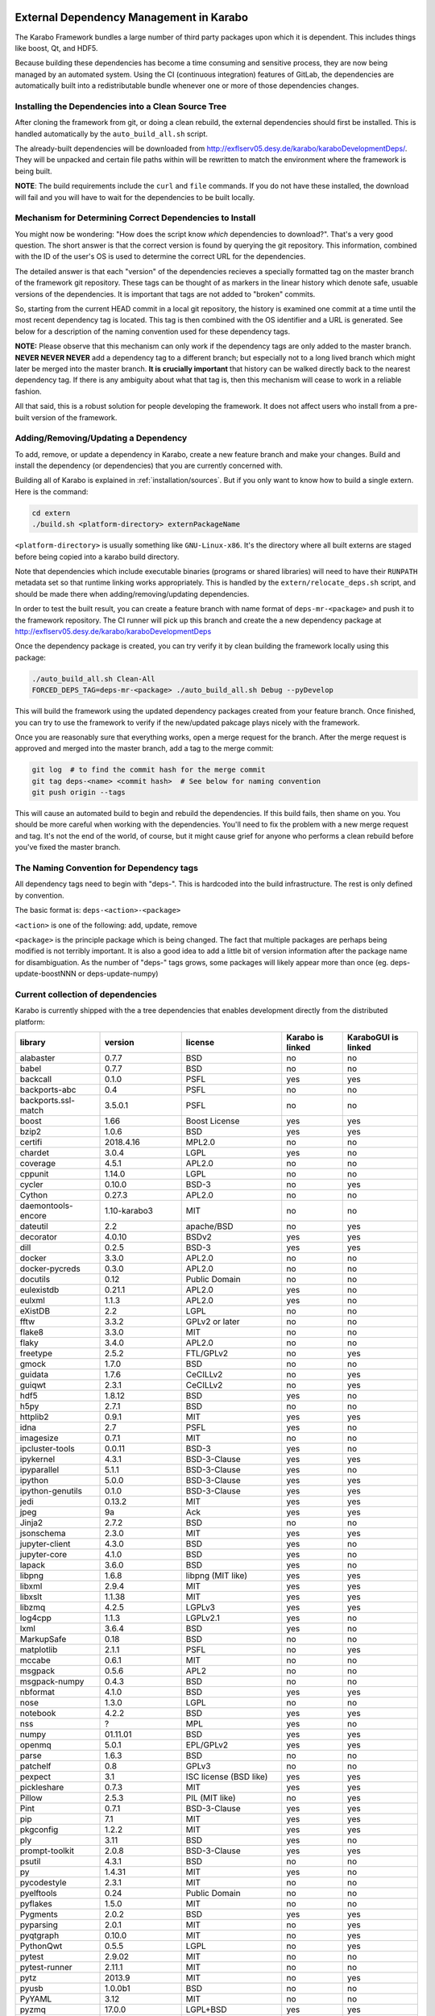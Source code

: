 External Dependency Management in Karabo
========================================

The Karabo Framework bundles a large number of third party packages upon which
it is dependent. This includes things like boost, Qt, and HDF5.

Because building these dependencies has become a time consuming and sensitive
process, they are now being managed by an automated system. Using the
CI (continuous integration) features of GitLab, the dependencies are
automatically built into a redistributable bundle whenever one or more of those
dependencies changes.


Installing the Dependencies into a Clean Source Tree
----------------------------------------------------

After cloning the framework from git, or doing a clean rebuild, the external
dependencies should first be installed. This is handled automatically by the
``auto_build_all.sh`` script.

The already-built dependencies will be downloaded from
http://exflserv05.desy.de/karabo/karaboDevelopmentDeps/. They will be unpacked
and certain file paths within will be rewritten to match the environment where
the framework is being built.

**NOTE**: The build requirements include the ``curl`` and ``file`` commands. If
you do not have these installed, the download will fail and you will have to
wait for the dependencies to be built locally.


Mechanism for Determining Correct Dependencies to Install
---------------------------------------------------------

You might now be wondering: "How does the script know *which* dependencies to
download?". That's a very good question. The short answer is that the correct
version is found by querying the git repository. This information, combined
with the ID of the user's OS is used to determine the correct URL for the
dependencies.

The detailed answer is that each "version" of the dependencies recieves a
specially formatted tag on the master branch of the framework git repository.
These tags can be thought of as markers in the linear history which denote safe,
usuable versions of the dependencies. It is important that tags are not added to
"broken" commits.

So, starting from the current HEAD commit in a local git repository, the history
is examined one commit at a time until the most recent dependency tag is located.
This tag is then combined with the OS identifier and a URL is generated. See
below for a description of the naming convention used for these dependency tags.

**NOTE:** Please observe that this mechanism can only work if the dependency
tags are only added to the master branch. **NEVER NEVER NEVER** add a dependency
tag to a different branch; but especially not to a long lived branch which might
later be merged into the master branch. **It is crucially important** that
history can be walked directly back to the nearest dependency tag. If there is
any ambiguity about what that tag is, then this mechanism will cease to work in
a reliable fashion.

All that said, this is a robust solution for people developing the framework.
It does not affect users who install from a pre-built version of the framework.


Adding/Removing/Updating a Dependency
-------------------------------------

To add, remove, or update a dependency in Karabo, create a new feature branch
and make your changes. Build and install the dependency (or dependencies)
that you are currently concerned with.

Building all of Karabo is explained in :ref:`installation/sources`. But if you
only want to know how to build a single extern. Here is the command:

.. code-block:: bash

    cd extern
    ./build.sh <platform-directory> externPackageName

``<platform-directory>`` is usually something like ``GNU-Linux-x86``.
It's the directory where all built externs are staged before
being copied into a karabo build directory.

Note that dependencies which include executable binaries (programs or shared
libraries) will need to have their ``RUNPATH`` metadata set so that runtime
linking works appropriately. This is handled by the ``extern/relocate_deps.sh``
script, and should be made there when adding/removing/updating dependencies.

In order to test the built result, you can create a feature branch with name
format of ``deps-mr-<package>`` and push it to the framework repository. The
CI runner will pick up this branch and create the a new dependency package at
http://exflserv05.desy.de/karabo/karaboDevelopmentDeps

Once the dependency package is created, you can try verify it by clean building
the framework locally using this package:

.. code-block:: bash

    ./auto_build_all.sh Clean-All
    FORCED_DEPS_TAG=deps-mr-<package> ./auto_build_all.sh Debug --pyDevelop

This will build the framework using the updated dependency packages created
from your feature branch. Once finished, you can try to use the framework to
verify if the new/updated pakcage plays nicely with the framework.

Once you are reasonably sure that everything works, open a merge request for
the branch. After the merge request is approved and merged into the master
branch, add a tag to the merge commit:

.. code-block:: bash

    git log  # to find the commit hash for the merge commit
    git tag deps-<name> <commit hash>  # See below for naming convention
    git push origin --tags

This will cause an automated build to begin and rebuild the dependencies. If
this build fails, then shame on you. You should be more careful when working
with the dependencies. You'll need to fix the problem with a new merge
request and tag. It's not the end of the world, of course, but it might
cause grief for anyone who performs a clean rebuild before you've fixed the
master branch.


The Naming Convention for Dependency tags
-----------------------------------------

All dependency tags need to begin with "deps-". This is hardcoded into the
build infrastructure. The rest is only defined by convention.

The basic format is: ``deps-<action>-<package>``

``<action>`` is one of the following: add, update, remove

``<package>`` is the principle package which is being changed. The fact that
multiple packages are perhaps being modified is not terribly important. It is
also a good idea to add a little bit of version information after the package
name for disambiguation. As the number of "deps-" tags grows, some packages will
likely appear more than once (eg. deps-update-boostNNN or deps-update-numpy)


Current collection of dependencies
----------------------------------

Karabo is currently shipped with the a tree dependencies that enables
development directly from the distributed platform:

+-------------------+-----------------+----------------------------------------------------------+--------------------+------------------------+
|library            |version          |license                                                   |Karabo is linked    | KaraboGUI is linked    |
+===================+=================+==========================================================+====================+========================+
|alabaster          |0.7.7            |BSD                                                       |no                  |no                      |
+-------------------+-----------------+----------------------------------------------------------+--------------------+------------------------+
|babel              |0.7.7            |BSD                                                       |no                  |no                      |
+-------------------+-----------------+----------------------------------------------------------+--------------------+------------------------+
|backcall           |0.1.0            |PSFL                                                      |yes                 |yes                     |
+-------------------+-----------------+----------------------------------------------------------+--------------------+------------------------+
|backports-abc      |0.4              |PSFL                                                      |no                  |no                      |
+-------------------+-----------------+----------------------------------------------------------+--------------------+------------------------+
|backports.ssl-match|3.5.0.1          |PSFL                                                      |no                  |no                      |
+-------------------+-----------------+----------------------------------------------------------+--------------------+------------------------+
|boost              |1.66             |Boost License                                             |yes                 |yes                     |
+-------------------+-----------------+----------------------------------------------------------+--------------------+------------------------+
|bzip2              |1.0.6            |BSD                                                       |yes                 |yes                     |
+-------------------+-----------------+----------------------------------------------------------+--------------------+------------------------+
|certifi            |2018.4.16        |MPL2.0                                                    |no                  |no                      |
+-------------------+-----------------+----------------------------------------------------------+--------------------+------------------------+
|chardet            |3.0.4            |LGPL                                                      |yes                 |no                      |
+-------------------+-----------------+----------------------------------------------------------+--------------------+------------------------+
|coverage           |4.5.1            |APL2.0                                                    |no                  |no                      |
+-------------------+-----------------+----------------------------------------------------------+--------------------+------------------------+
|cppunit            |1.14.0           |LGPL                                                      |no                  |no                      |
+-------------------+-----------------+----------------------------------------------------------+--------------------+------------------------+
|cycler             |0.10.0           |BSD-3                                                     |no                  |yes                     |
+-------------------+-----------------+----------------------------------------------------------+--------------------+------------------------+
|Cython             |0.27.3           |APL2.0                                                    |no                  |no                      |
+-------------------+-----------------+----------------------------------------------------------+--------------------+------------------------+
|daemontools-encore |1.10-karabo3     |MIT                                                       |no                  |no                      |
+-------------------+-----------------+----------------------------------------------------------+--------------------+------------------------+
|dateutil           |2.2              |apache/BSD                                                |no                  |yes                     |
+-------------------+-----------------+----------------------------------------------------------+--------------------+------------------------+
|decorator          |4.0.10           |BSDv2                                                     |yes                 |yes                     |
+-------------------+-----------------+----------------------------------------------------------+--------------------+------------------------+
|dill               |0.2.5            |BSD-3                                                     |yes                 |yes                     |
+-------------------+-----------------+----------------------------------------------------------+--------------------+------------------------+
|docker             |3.3.0            |APL2.0                                                    |no                  |no                      |
+-------------------+-----------------+----------------------------------------------------------+--------------------+------------------------+
|docker-pycreds     |0.3.0            |APL2.0                                                    |no                  |no                      |
+-------------------+-----------------+----------------------------------------------------------+--------------------+------------------------+
|docutils           |0.12             |Public Domain                                             |no                  |no                      |
+-------------------+-----------------+----------------------------------------------------------+--------------------+------------------------+
|eulexistdb         |0.21.1           |APL2.0                                                    |yes                 |no                      |
+-------------------+-----------------+----------------------------------------------------------+--------------------+------------------------+
|eulxml             |1.1.3            |APL2.0                                                    |yes                 |no                      |
+-------------------+-----------------+----------------------------------------------------------+--------------------+------------------------+
|eXistDB            |2.2              |LGPL                                                      |no                  |no                      |
+-------------------+-----------------+----------------------------------------------------------+--------------------+------------------------+
|fftw               |3.3.2            |GPLv2 or later                                            |no                  |no                      |
+-------------------+-----------------+----------------------------------------------------------+--------------------+------------------------+
|flake8             |3.3.0            |MIT                                                       |no                  |no                      |
+-------------------+-----------------+----------------------------------------------------------+--------------------+------------------------+
|flaky              |3.4.0            |APL2.0                                                    |no                  |no                      |
+-------------------+-----------------+----------------------------------------------------------+--------------------+------------------------+
|freetype           |2.5.2            |FTL/GPLv2                                                 |no                  |yes                     |
+-------------------+-----------------+----------------------------------------------------------+--------------------+------------------------+
|gmock              |1.7.0            |BSD                                                       |no                  |no                      |
+-------------------+-----------------+----------------------------------------------------------+--------------------+------------------------+
|guidata            |1.7.6            |CeCILLv2                                                  |no                  |yes                     |
+-------------------+-----------------+----------------------------------------------------------+--------------------+------------------------+
|guiqwt             |2.3.1            |CeCILLv2                                                  |no                  |yes                     |
+-------------------+-----------------+----------------------------------------------------------+--------------------+------------------------+
|hdf5               |1.8.12           |BSD                                                       |yes                 |no                      |
+-------------------+-----------------+----------------------------------------------------------+--------------------+------------------------+
|h5py               |2.7.1            |BSD                                                       |no                  |no                      |
+-------------------+-----------------+----------------------------------------------------------+--------------------+------------------------+
|httplib2           |0.9.1            |MIT                                                       |yes                 |yes                     |
+-------------------+-----------------+----------------------------------------------------------+--------------------+------------------------+
|idna               |2.7              |PSFL                                                      |yes                 |no                      |
+-------------------+-----------------+----------------------------------------------------------+--------------------+------------------------+
|imagesize          |0.7.1            |MIT                                                       |no                  |no                      |
+-------------------+-----------------+----------------------------------------------------------+--------------------+------------------------+
|ipcluster-tools    |0.0.11           |BSD-3                                                     |yes                 |no                      |
+-------------------+-----------------+----------------------------------------------------------+--------------------+------------------------+
|ipykernel          |4.3.1            |BSD-3-Clause                                              |yes                 |yes                     |
+-------------------+-----------------+----------------------------------------------------------+--------------------+------------------------+
|ipyparallel        |5.1.1            |BSD-3-Clause                                              |yes                 |no                      |
+-------------------+-----------------+----------------------------------------------------------+--------------------+------------------------+
|ipython            |5.0.0            |BSD-3-Clause                                              |yes                 |yes                     |
+-------------------+-----------------+----------------------------------------------------------+--------------------+------------------------+
|ipython-genutils   |0.1.0            |BSD-3-Clause                                              |yes                 |yes                     |
+-------------------+-----------------+----------------------------------------------------------+--------------------+------------------------+
|jedi               |0.13.2           |MIT                                                       |yes                 |yes                     |
+-------------------+-----------------+----------------------------------------------------------+--------------------+------------------------+
|jpeg               |9a               |Ack                                                       |yes                 |yes                     |
+-------------------+-----------------+----------------------------------------------------------+--------------------+------------------------+
|Jinja2             |2.7.2            |BSD                                                       |no                  |no                      |
+-------------------+-----------------+----------------------------------------------------------+--------------------+------------------------+
|jsonschema         |2.3.0            |MIT                                                       |yes                 |yes                     |
+-------------------+-----------------+----------------------------------------------------------+--------------------+------------------------+
|jupyter-client     |4.3.0            |BSD                                                       |yes                 |no                      |
+-------------------+-----------------+----------------------------------------------------------+--------------------+------------------------+
|jupyter-core       |4.1.0            |BSD                                                       |yes                 |no                      |
+-------------------+-----------------+----------------------------------------------------------+--------------------+------------------------+
|lapack             |3.6.0            |BSD                                                       |yes                 |no                      |
+-------------------+-----------------+----------------------------------------------------------+--------------------+------------------------+
|libpng             |1.6.8            |libpng (MIT like)                                         |yes                 |yes                     |
+-------------------+-----------------+----------------------------------------------------------+--------------------+------------------------+
|libxml             |2.9.4            |MIT                                                       |yes                 |yes                     |
+-------------------+-----------------+----------------------------------------------------------+--------------------+------------------------+
|libxslt            |1.1.38           |MIT                                                       |yes                 |yes                     |
+-------------------+-----------------+----------------------------------------------------------+--------------------+------------------------+
|libzmq             |4.2.5            |LGPLv3                                                    |yes                 |yes                     |
+-------------------+-----------------+----------------------------------------------------------+--------------------+------------------------+
|log4cpp            |1.1.3            |LGPLv2.1                                                  |yes                 |no                      |
+-------------------+-----------------+----------------------------------------------------------+--------------------+------------------------+
|lxml               |3.6.4            |BSD                                                       |yes                 |no                      |
+-------------------+-----------------+----------------------------------------------------------+--------------------+------------------------+
|MarkupSafe         |0.18             |BSD                                                       |no                  |no                      |
+-------------------+-----------------+----------------------------------------------------------+--------------------+------------------------+
|matplotlib         |2.1.1            |PSFL                                                      |no                  |yes                     |
+-------------------+-----------------+----------------------------------------------------------+--------------------+------------------------+
|mccabe             |0.6.1            |MIT                                                       |no                  |no                      |
+-------------------+-----------------+----------------------------------------------------------+--------------------+------------------------+
|msgpack            |0.5.6            |APL2                                                      |no                  |no                      |
+-------------------+-----------------+----------------------------------------------------------+--------------------+------------------------+
|msgpack-numpy      |0.4.3            |BSD                                                       |no                  |no                      |
+-------------------+-----------------+----------------------------------------------------------+--------------------+------------------------+
|nbformat           |4.1.0            |BSD                                                       |yes                 |yes                     |
+-------------------+-----------------+----------------------------------------------------------+--------------------+------------------------+
|nose               |1.3.0            |LGPL                                                      |no                  |no                      |
+-------------------+-----------------+----------------------------------------------------------+--------------------+------------------------+
|notebook           |4.2.2            |BSD                                                       |yes                 |yes                     |
+-------------------+-----------------+----------------------------------------------------------+--------------------+------------------------+
|nss                |?                |MPL                                                       |yes                 |no                      |
+-------------------+-----------------+----------------------------------------------------------+--------------------+------------------------+
|numpy              |01.11.01         |BSD                                                       |yes                 |yes                     |
+-------------------+-----------------+----------------------------------------------------------+--------------------+------------------------+
|openmq             |5.0.1            |EPL/GPLv2                                                 |yes                 |yes                     |
+-------------------+-----------------+----------------------------------------------------------+--------------------+------------------------+
|parse              |1.6.3            |BSD                                                       |no                  |no                      |
+-------------------+-----------------+----------------------------------------------------------+--------------------+------------------------+
|patchelf           |0.8              |GPLv3                                                     |no                  |no                      |
+-------------------+-----------------+----------------------------------------------------------+--------------------+------------------------+
|pexpect            |3.1              |ISC license (BSD like)                                    |yes                 |yes                     |
+-------------------+-----------------+----------------------------------------------------------+--------------------+------------------------+
|pickleshare        |0.7.3            |MIT                                                       |yes                 |yes                     |
+-------------------+-----------------+----------------------------------------------------------+--------------------+------------------------+
|Pillow             |2.5.3            |PIL (MIT like)                                            |no                  |yes                     |
+-------------------+-----------------+----------------------------------------------------------+--------------------+------------------------+
|Pint               |0.7.1            |BSD-3-Clause                                              |yes                 |yes                     |
+-------------------+-----------------+----------------------------------------------------------+--------------------+------------------------+
|pip                |7.1              |MIT                                                       |yes                 |yes                     |
+-------------------+-----------------+----------------------------------------------------------+--------------------+------------------------+
|pkgconfig          |1.2.2            |MIT                                                       |yes                 |yes                     |
+-------------------+-----------------+----------------------------------------------------------+--------------------+------------------------+
|ply                |3.11             |BSD                                                       |yes                 |no                      |
+-------------------+-----------------+----------------------------------------------------------+--------------------+------------------------+
|prompt-toolkit     |2.0.8            |BSD-3-Clause                                              |yes                 |yes                     |
+-------------------+-----------------+----------------------------------------------------------+--------------------+------------------------+
|psutil             |4.3.1            |BSD                                                       |no                  |no                      |
+-------------------+-----------------+----------------------------------------------------------+--------------------+------------------------+
|py                 |1.4.31           |MIT                                                       |yes                 |no                      |
+-------------------+-----------------+----------------------------------------------------------+--------------------+------------------------+
|pycodestyle        |2.3.1            |MIT                                                       |no                  |no                      |
+-------------------+-----------------+----------------------------------------------------------+--------------------+------------------------+
|pyelftools         |0.24             |Public Domain                                             |no                  |no                      |
+-------------------+-----------------+----------------------------------------------------------+--------------------+------------------------+
|pyflakes           |1.5.0            |MIT                                                       |no                  |no                      |
+-------------------+-----------------+----------------------------------------------------------+--------------------+------------------------+
|Pygments           |2.0.2            |BSD                                                       |yes                 |yes                     |
+-------------------+-----------------+----------------------------------------------------------+--------------------+------------------------+
|pyparsing          |2.0.1            |MIT                                                       |no                  |yes                     |
+-------------------+-----------------+----------------------------------------------------------+--------------------+------------------------+
|pyqtgraph          |0.10.0           |MIT                                                       |no                  |yes                     |
+-------------------+-----------------+----------------------------------------------------------+--------------------+------------------------+
|PythonQwt          |0.5.5            |LGPL                                                      |no                  |yes                     |
+-------------------+-----------------+----------------------------------------------------------+--------------------+------------------------+
|pytest             |2.9.02           |MIT                                                       |no                  |no                      |
+-------------------+-----------------+----------------------------------------------------------+--------------------+------------------------+
|pytest-runner      |2.11.1           |MIT                                                       |no                  |no                      |
+-------------------+-----------------+----------------------------------------------------------+--------------------+------------------------+
|pytz               |2013.9           |MIT                                                       |no                  |yes                     |
+-------------------+-----------------+----------------------------------------------------------+--------------------+------------------------+
|pyusb              |1.0.0b1          |BSD                                                       |no                  |no                      |
+-------------------+-----------------+----------------------------------------------------------+--------------------+------------------------+
|PyYAML             |3.12             |MIT                                                       |no                  |no                      |
+-------------------+-----------------+----------------------------------------------------------+--------------------+------------------------+
|pyzmq              |17.0.0           |LGPL+BSD                                                  |yes                 |yes                     |
+-------------------+-----------------+----------------------------------------------------------+--------------------+------------------------+
|qtconsole          |4.2.1            |BSD                                                       |yes                 |yes                     |
+-------------------+-----------------+----------------------------------------------------------+--------------------+------------------------+
|requests           |2.19.1           |APLv2                                                     |yes                 |no                      |
+-------------------+-----------------+----------------------------------------------------------+--------------------+------------------------+
|rpathology         |0.0.1            |MIT                                                       |no                  |no                      |
+-------------------+-----------------+----------------------------------------------------------+--------------------+------------------------+
|scikit-learn       |0.14.1           |BSD                                                       |no                  |no                      |
+-------------------+-----------------+----------------------------------------------------------+--------------------+------------------------+
|scipy              |0.18.0           |BSD                                                       |no                  |no                      |
+-------------------+-----------------+----------------------------------------------------------+--------------------+------------------------+
|setuptools         |39.1.0           |MIT                                                       |yes                 |yes                     |
+-------------------+-----------------+----------------------------------------------------------+--------------------+------------------------+
|setuptools-scm     |1.15.6           |MIT                                                       |yes                 |yes                     |
+-------------------+-----------------+----------------------------------------------------------+--------------------+------------------------+
|simplegeneric      |0.8.1            |ZPLv2.1 (BSD plus trademark)                              |yes                 |yes                     |
+-------------------+-----------------+----------------------------------------------------------+--------------------+------------------------+
|six                |1.10.0           |MIT                                                       |yes                 |yes                     |
+-------------------+-----------------+----------------------------------------------------------+--------------------+------------------------+
|snappy             |1.1.2            |BSD                                                       |yes                 |no                      |
+-------------------+-----------------+----------------------------------------------------------+--------------------+------------------------+
|snowballstemmer    |1.2.1            |BSD                                                       |no                  |no                      |
+-------------------+-----------------+----------------------------------------------------------+--------------------+------------------------+
|Sphinx             |1.4.5.dev20180920|BSD                                                       |no                  |no                      |
+-------------------+-----------------+----------------------------------------------------------+--------------------+------------------------+
|sphinx-rtd-theme   |0.1.9            |MIT                                                       |no                  |no                      |
+-------------------+-----------------+----------------------------------------------------------+--------------------+------------------------+
|tiff               |4.4.1            |libtiff license (BSD like)                                |no                  |no                      |
+-------------------+-----------------+----------------------------------------------------------+--------------------+------------------------+
|tornado            |4.4.1            |APLv2                                                     |no                  |no                      |
+-------------------+-----------------+----------------------------------------------------------+--------------------+------------------------+
|traitlets          |4.2.2            |BSD                                                       |yes                 |yes                     |
+-------------------+-----------------+----------------------------------------------------------+--------------------+------------------------+
|traits             |4.6.0            |BSD                                                       |yes                 |yes                     |
+-------------------+-----------------+----------------------------------------------------------+--------------------+------------------------+
|tzlocal            |1.1.1            |MIT                                                       |yes                 |yes                     |
+-------------------+-----------------+----------------------------------------------------------+--------------------+------------------------+
|urllib3            |1.23             |MIT                                                       |yes                 |no                      |
+-------------------+-----------------+----------------------------------------------------------+--------------------+------------------------+
|wcwidth            |0.1.7            |MIT                                                       |yes                 |yes                     |
+-------------------+-----------------+----------------------------------------------------------+--------------------+------------------------+
|websocket-client   |0.48.0           |LGPLv2.1                                                  |no                  |no                      |
+-------------------+-----------------+----------------------------------------------------------+--------------------+------------------------+
|wheel              |0.24.0           |MIT                                                       |yes                 |yes                     |
+-------------------+-----------------+----------------------------------------------------------+--------------------+------------------------+

In order to disentangle the dependencies' structure, it is convenient to split the structure as follow:
The graph below represents the karabo libraries (please note that the graph below represents the goal
of a refactoring that is in progress):

.. digraph:: karabo_libraries

    "karathon" -> "karabo-cpp"
    "karabogui" -> "karabo.common"
    "karabogui" -> "karabo.native"
    "karabo.middlelayer" -> "karabo.native"
    "karabo.middlelayer" -> "karabo.common"
    "karabo.middlelayer_devices" -> "karabo.middlelayer"
    "karabo.middlelayer_devices" -> "karabo.project_db"
    "karabo.bound" -> "karabo.common"
    "karabo.bound" -> "karathon"
    "karabo.bound_devices" -> "karabo.project_db"
    "karabo.bound_devices" -> "karabo.bound"

Here are the dependencies of the ``karabo-cpp`` python module:

.. digraph:: karabocpp_dependencies

    "karabo-cpp" -> "openmq"
    "karabo-cpp" -> "boost"
    "karabo-cpp" -> "snappy"
    "karabo-cpp" -> "hdf5"
    "boost" -> "libxml2"
    "boost" -> "libxslt"
    "libxml2" -> "bzip2"
    "libxslt" -> "bzip2"

Here are the dependencies of the ``karabo.common`` python module:

.. digraph:: karabocommon_dependencies

    "karabo.common" -> "traits"

Here are the dependencies of the ``karabo.native`` python sub-module:

.. digraph:: karabonative_dependencies

    "karabo.native" -> "lxml"
    "lxml" -> "libxml2"
	"karabo.native" -> "Pint"
    "karabo.native" -> "numpy"
    "karabo.native" -> "python-dateutil"
	"python-dateutil" -> "six"

Here are the dependencies of the ``karabo.project_db`` python sub-module:

.. digraph:: karaboprojectdb_dependencies

	"karabo.project_db" -> "eulexistdb"
	"karabo.project_db" -> "psutil"
	"eulxml" -> "ply"
	"eulxml" -> "lxml"
	"eulxml" -> "six"
	"eulexistdb" 
	"eulexistdb" -> "requests"
	"eulexistdb" -> "eulxml"
	"requests" -> "chardet"
	"requests" -> "idna"
	"requests" -> "urllib3"
	"requests" -> "certify"

Here are the dependencies of the ``karabo.middlelayer`` python sub-module, for the sake of clarity,
the ``ipython``, ``numpy`` and ``jupyter_client`` modules are not expanded in their dependencies:

.. digraph:: karabomiddlelayer_dependencies

    "karabo.middlelayer" -> "lxml"
    "karabo.middlelayer" -> "IPython"
    "karabo.middlelayer" -> "jupyter_client"

Here are the dependencies of the ``karabogui`` python sub-module, for the sake of clarity,
the ``ipython``, ``numpy`` and ``jupyter_client`` modules are not expanded in their dependencies:

	"karabogui" -> "karabo.common"
	"karabogui" -> "karabo.native"
	"karabogui" -> "pyqt"
	"pyqt" -> "qt5"
	"karabogui" -> "pythonqwt"
	"karabogui" -> "guiqwt"
	"karabogui" -> "qtconsole"
	"karabogui" -> "matplotlib"
	"karabogui" -> "ipython"
	"matplotlib" -> "numpy"
	"matplotlib" -> "six"
	"matplotlib" -> "python-dateutil"
	"matplotlib" -> "pytz"
	"matplotlib" -> "cycler"
	"matplotlib" -> "pyparsing"
	"qtconsole" -> "jupyter_client"
	"qtconsole" -> "traitlets"
	"qtconsole" -> "pygments"
	"qtconsole" -> "jupyter_core"
	"qtconsole" -> "ipykernel"
	"karabogui" -> "pyzmq" 
	"karabogui" -> "pyqtgraph" 
	"pyqtgraph" -> "numpy "
	"cycler" -> "six"
	"karabogui" -> "requests" 


Here are the dependencies of the ``ipython``, ``numpy`` and ``jupyter_client``:

.. digraph:: ipythonnumpyjupyter_dependencies

	"ipython" -> "decorator"
    "ipython" -> "pickleshare"
    "ipython" -> "traitlets"
    "ipython" -> "prompt_toolkit"
    "ipython" -> "pygments"
    "ipython" -> "backcall"
    "ipython" -> "pexpect"
	"prompt_toolkit" -> "six"
	"prompt_toolkit" -> "wcwidth"
	"jupyter_client" -> "traitlets"
	"jupyter_client" -> "pyzmq"
	"jupyter_client" -> "jupyter_core"
	"jupyter_core" -> "traitlets"
	"ipykernel" -> "ipyparallel"
	"ipyparallel" -> "notebook"
    "ipykernel" -> "ipython"
    "ipykernel" -> "traitlets"
    "ipykernel" -> "jupyter_client"
    "ipykernel" -> "tornado"
    "ipykernel" -> "dill"
	"notebook" -> "jsonschema"
	"notebook" -> "nbformat" 
	"numpy" -> "lapack"
	"numpy" -> "cython"
	"ipython_genutils" -> "ipython"

Here are the dependencies that are **not** needed by framework, but might be needed
during development:

.. digraph:: notderivative_dependencies

	"ipcluster-tools" 
	"ipcluster-tools" -> "ipython"
	"ipcluster-tools" -> "pytest"
	"daemontools"
	"scipy"
	"parse"
	"breathe" -> "docutils"
	"breathe" -> "Sphinx"
	"breathe" -> "six"
	"backports.ssl-match-hostname" 
	"backcall" 
	"slumber" -> "requests"
	"msgpack-numpy" -> "numpy"
	"msgpack-numpy" -> "msgpack"
	"Sphinx" -> "six"
    "Sphinx" -> "Jinja2"
    "Sphinx" -> "Pygments"
    "Sphinx" -> "docutils"
    "Sphinx" -> "snowballstemmer"
    "Sphinx" -> "babel"
    "Sphinx" -> "alabaster"
    "Sphinx" -> "imagesize"
	"pyelftools" 
	"pyusb" 
	"PyYAML" 
	"pycodestyle" 
	"pyflakes" 
	"mccabe" 
	"flake8" 
	"flake8" -> "pyflakes"
	"flake8" -> "pycodestyle"
	"flake8" -> "mccabe"
	"msgpack" 
	"flaky" 
	"docker-pycreds" 
	"docker-pycreds" -> "six"
	"websocket-client" 
	"websocket-client" -> "six"
	"docker" 
	"docker" -> "requests"
	"docker" -> "six"
	"docker" -> "websocket_client"
	"docker" -> "docker_pycreds"
	"coverage" 
	"rpathology"
	"nose" 
	"py" 
	"pytest" 
	"pytest" -> "py"
	"pytest-runner" 
	"backports-abc" 
	"jsonschema" 
	"ipython" 
	"ipyparallel" 
	"ipykernel" 
	"guiqwt" 
	"graphviz" 
	"setuptools" 
	"setuptools-scm" 
	"scipy" 
	"h5py" 
	"h5py" -> "numpy"
	"h5py" -> "six"

Remarks on miniconda3 Windows CI
================================

Our release process for Windows is now done on a shared Windows 10 runner.
This runner was configured manually by means of installing `miniconda3`, `plink`
and `cwrsync` on our home folder (*C:\Users\xkarabo*) and are all added on `xkarabo`
path. Currently the GitLab CI logs in as a system user, so we have to
manually add these environment variables each time the job is executed
(see **.gitlab-ci.yaml**). Also, `cwrsync's ssh` tool needs the **HOME** variable
set to be %USERPROFILE%.

Also, for the Windows CI as we don't have an easy-to-use tool like `sshpass`
we have created an RSA key and added it to our linux server (*exflserv05*). The
key on Windows is located on `%USERPROFILE%\.ssh\win-cwrsync`.

Code used for building the recipe
---------------------------------

Our building process has three steps:

The first step for the release is to create (solve) the environment based on our
`environment.devenv.file`. This environment is used to generate our recipe's
`meta.yaml` based on a template called `meta_base.yaml` using a very well known
code generator called `cogapp`. After this file is generated, we can delegate
the build process to `conda-build`. When successful, we will have our package
inside `<conda_directory>/conda-bld/<platform>/`.

After the karabogui package is built, we also need to populate our mirror channel based on
the package's dependencies. For this we developed a script called
`create_mirror_channels.py` which decides which packages to download using the
`conda-mirror` tool. The advantage to have a mirror is that the deployment is much
faster and we have the safety of having our internal channel.

Possible Issues
===============

Differently from our Linux CI, the Windows CI is not started fresh at each run,
so it's possible that some issues arise during the release process. We try to
mitigate most of them by some cleaning process on `ci/miniconda/build.cmd`.

Some errors that were met were:


`Not a conda environment: <environment path>`
---------------------------------------------

The environment got corrupted somehow. Fix it by removing it manually:

    conda remove -n <environment_name> --all --yes

    or

    conda env remove -n <environment_name> --all

Package conflicts on test phase
-------------------------------

Usually it's an error like the following

    Found conflicts! Looking for incompatible packages.
    This can take several minutes.  Press CTRL-C to abort.
    failed

    Package libtiff conflicts for:
    pyqtgraph==0.11.0=py_1 -> pyqt -> qt=5.6 -> libtiff=4.0
    karabogui==2.7.0a5=py36_0 -> pillow==6.2.1=py36h5fcff3f_1 -> libtiff[version='>=4.1.0,<5.0a0']
    karabogui==2.7.0a5=py36_0 -> libtiff==4.1.0=h21b02b4_1
    libtiff==4.1.0=h21b02b4_1
    Package pygments conflicts for:
    karabogui==2.7.0a5=py36_0 -> pygments[version='2.4.2|2.5.0',build=py_0]
    karabogui==2.7.0a5=py36_0 -> ipython==7.2.0=py36h39e3cac_1000 -> pygments
    qtconsole==4.6.0=py_0 -> pygments
    ipykernel==5.1.3=py36h5ca1d4c_0 -> ipython[version='>=5.0'] -> pygments
    ipython==7.2.0=py36h39e3cac_1000 -> jedi[version='>=0.10'] -> numpydoc -> sphinx -> pygments[version='>2.0|>=2.0']


Either this means:

* An actual conflicting of dependencies
* One of the packages are not available on the desired platform
* A dirty conda build cache

On our scenario, as we always solve the environment before the build (in order
to decide which packages we use), the first two options are not viable. By cleaning
the conda build cache it usually works:

    conda build purge-all

If it doesn't, try cleaning everything in conda:

    conda clean --all --yes

If it doesn't, it might be a bug generated by an update on the conda package.
Try downgrading it:

    conda install -n base conda=<lower_version>
